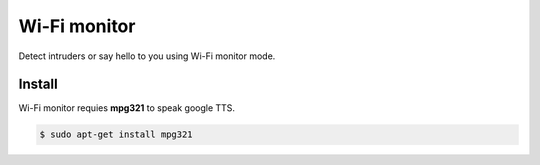 Wi-Fi monitor
=============

Detect intruders or say hello to you using Wi-Fi monitor mode.


Install
-------

Wi-Fi monitor requies **mpg321** to speak google TTS.

.. code-block:: console

   $ sudo apt-get install mpg321


